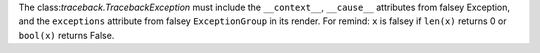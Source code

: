 The class:`traceback.TracebackException` must include the  ``__context__``, ``__cause__`` attributes
from falsey Exception, and the ``exceptions`` attribute from falsey ``ExceptionGroup`` in its render.
For remind: ``x`` is falsey if ``len(x)`` returns 0 or ``bool(x)`` returns False.
